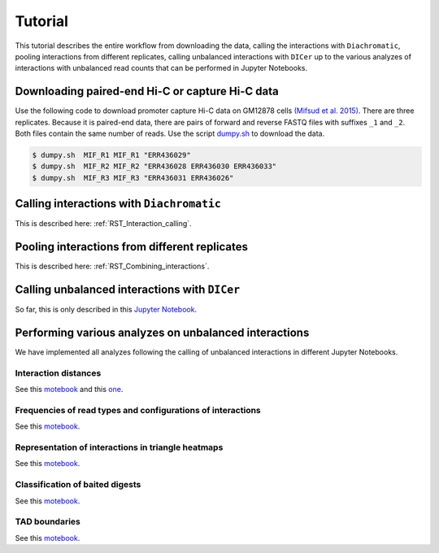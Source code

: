 .. _RST_tutorial:

########
Tutorial
########

This tutorial describes the entire workflow from downloading the data, calling the interactions with ``Diachromatic``,
pooling interactions from different replicates, calling unbalanced interactions with ``DICer`` up to the various
analyzes of interactions with unbalanced read counts that can be performed in Jupyter Notebooks.

.. image:: img/analysis_flowchart.png

************************************************
Downloading paired-end Hi-C or capture Hi-C data
************************************************

Use the following code to download promoter capture Hi-C data on GM12878 cells
`(Mifsud et al. 2015) <https://pubmed.ncbi.nlm.nih.gov/25938943/>`_.
There are three replicates. Because it is paired-end data, there are pairs of forward and reverse FASTQ files with
suffixes ``_1`` and ``_2``. Both files contain the same number of reads.
Use the script
`dumpy.sh <https://github.com/TheJacksonLaboratory/diachrscripts/blob/develop/additional_scripts/dumpy.sh>`__
to download the data.

.. code-block:: console

    $ dumpy.sh  MIF_R1 MIF_R1 "ERR436029"
    $ dumpy.sh  MIF_R2 MIF_R2 "ERR436028 ERR436030 ERR436033"
    $ dumpy.sh  MIF_R3 MIF_R3 "ERR436031 ERR436026"

******************************************
Calling interactions with ``Diachromatic``
******************************************

This is described here: :ref:`RST_Interaction_calling`.

**********************************************
Pooling interactions from different replicates
**********************************************

This is described here: :ref:`RST_Combining_interactions`.

**********************************************
Calling unbalanced interactions with ``DICer``
**********************************************

So far, this is only described in this
`Jupyter Notebook <https://github.com/TheJacksonLaboratory/diachrscripts/blob/develop/jupyter_notebooks/Demonstration_of_DICer.ipynb>`__.


******************************************************
Performing various analyzes on unbalanced interactions
******************************************************

We have implemented all analyzes following the calling of unbalanced interactions in different Jupyter Notebooks.

Interaction distances
=====================

See this
`motebook <https://github.com/TheJacksonLaboratory/diachrscripts/blob/develop/jupyter_notebooks/interaction_frequency_distance_analysis.ipynb>`__
and this
`one <https://github.com/TheJacksonLaboratory/diachrscripts/blob/develop/jupyter_notebooks/interaction_frequency_distance_analysis_2.ipynb>`__.


Frequencies of read types and configurations of interactions
============================================================

See this
`motebook <https://github.com/TheJacksonLaboratory/diachrscripts/blob/develop/jupyter_notebooks/read_pair_and_interaction_types.ipynb>`__.

Representation of interactions in triangle heatmaps
===================================================

See this
`motebook <https://github.com/TheJacksonLaboratory/diachrscripts/blob/develop/jupyter_notebooks/dtvis.ipynb>`__.

Classification of baited digests
================================

See this
`motebook <https://github.com/TheJacksonLaboratory/diachrscripts/blob/develop/jupyter_notebooks/interactions_at_baited_digests_select_baited_digests.ipynb>`__.

TAD boundaries
==============

See this
`motebook <https://github.com/TheJacksonLaboratory/diachrscripts/blob/develop/jupyter_notebooks/tad_boundaries.ipynb>`__.


